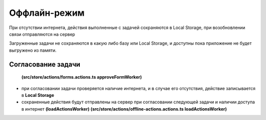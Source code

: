Оффлайн-режим
==============

При отсутствии интернета, действия выполненные с задачей сохраняются в Local Storage, при возобновлении связи отправляются на сервер

Загруженные задачи не сохраняются в какую либо базу или Local Storage, и доступны пока приложение не будет выгружено из памяти.

Согласование задачи
---------------------

 **(src/store/actions/forms.actions.ts approveFormWorker)**

* при согласовании задачи проверяется наличие интернета, и в случае его отсутствия, действие записывается в **Local Storage**
* сохраненные действия будут отправлены на сервер при согласовании следующей задачи и наличии доступа в интернет **(loadActionsWorker)**
  **(src/store/actions/offline-actions.actions.ts loadActionsWorker)**
